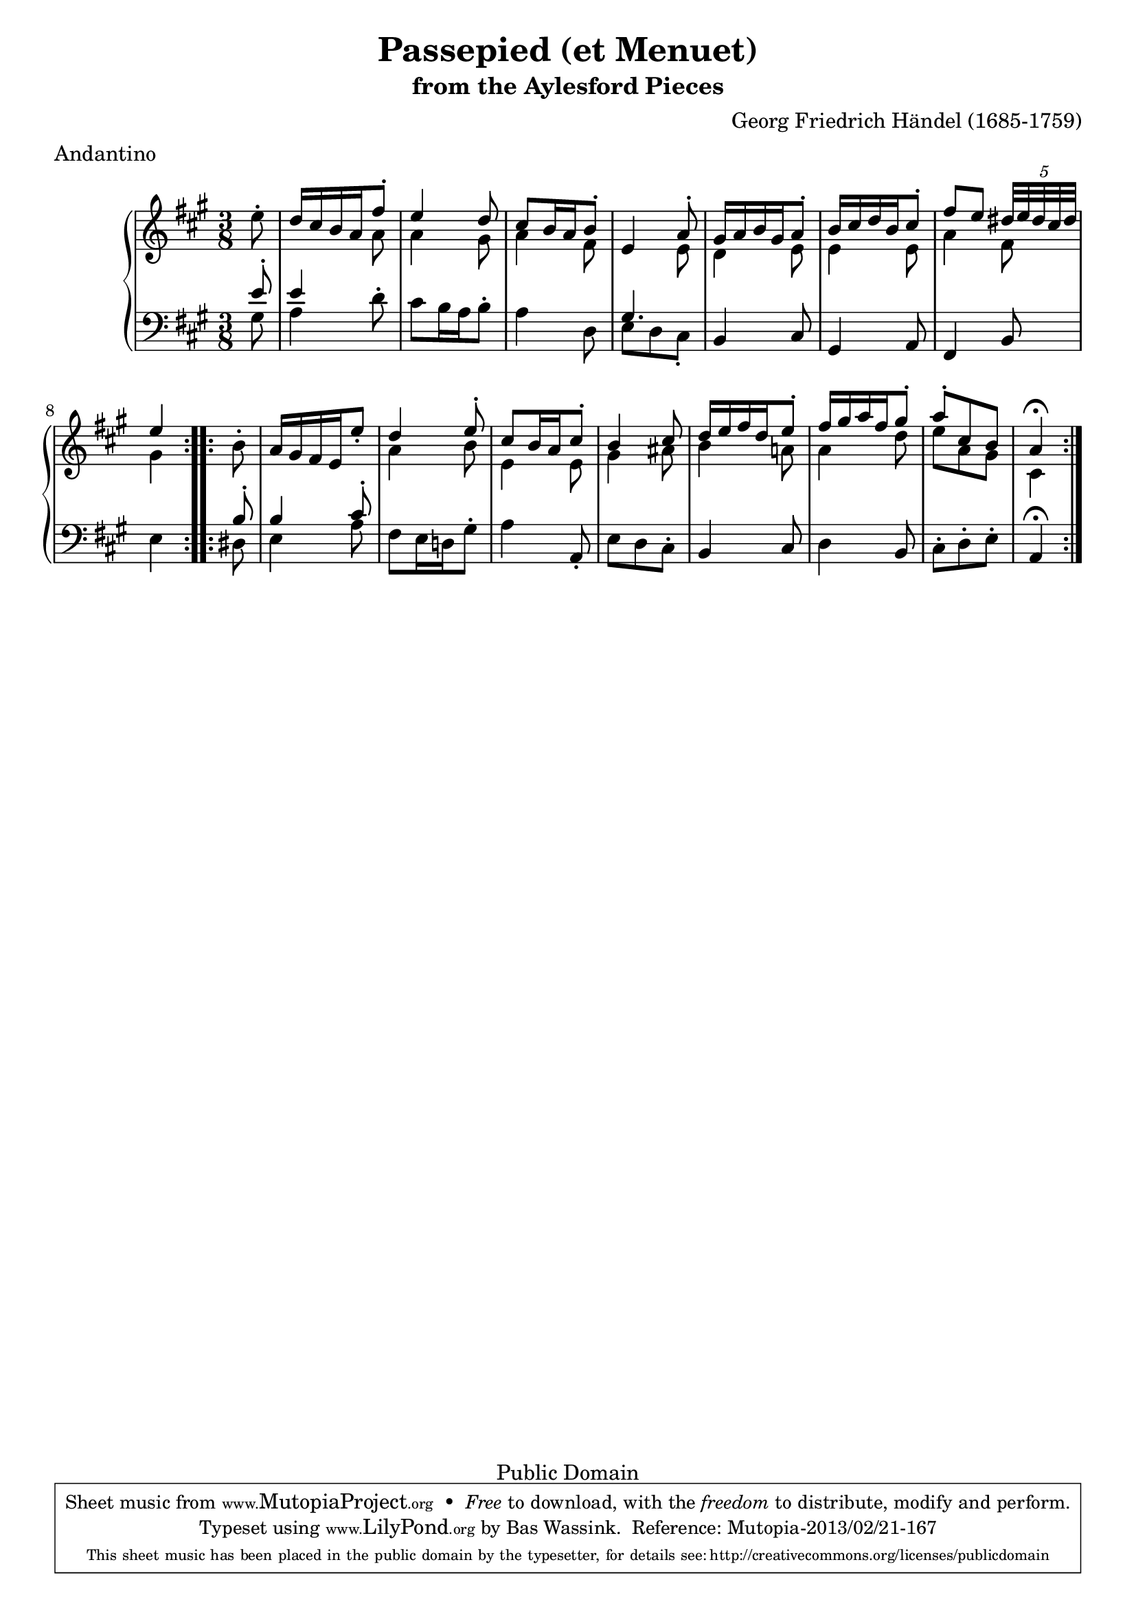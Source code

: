 \version "2.16.1"
#(set-global-staff-size 20)
\header {
  title             = "Passepied (et Menuet)"
  subtitle          = "from the Aylesford Pieces"
  composer          = "Georg Friedrich Händel (1685-1759)"
  meter             = "Andantino"
  mutopiatitle      = "Passepied (et Menuet)"
  mutopiacomposer   = "HandelGF"
  mutopiainstrument = "Harpsichord, Piano"
  date              = "18th Century"
  source            = "Edition Schott 1930"
  style             = "Baroque"
  copyright         = "Public Domain"
  maintainer        = "Bas Wassink"
  maintainerEmail   = "basvanlola@hotmail.com"

 footer = "Mutopia-2013/02/21-167"
 tagline = \markup { \override #'(box-padding . 1.0) \override #'(baseline-skip . 2.7) \box \center-column { \small \line { Sheet music from \with-url #"http://www.MutopiaProject.org" \line { \concat { \teeny www. \normalsize MutopiaProject \teeny .org } \hspace #0.5 } • \hspace #0.5 \italic Free to download, with the \italic freedom to distribute, modify and perform. } \line { \small \line { Typeset using \with-url #"http://www.LilyPond.org" \line { \concat { \teeny www. \normalsize LilyPond \teeny .org }} by \concat { \maintainer . } \hspace #0.5 Reference: \footer } } \line { \teeny \line { This sheet music has been placed in the public domain by the typesetter, for details \concat { see: \hspace #0.3 \with-url #"http://creativecommons.org/licenses/publicdomain" http://creativecommons.org/licenses/publicdomain } } } } }
  }

Global =  {\key a\major \time 3/8 \partial 8}


MDI =  \relative c'' {
  \repeat volta 2 {
  \oneVoice e8-.
  \voiceOne d16 cis b a fis'8-.
  e4 d8
  cis b16 a b8-.
  e,4 a8-.
  gis16 a b gis a8-.
  b16 cis d b cis8-.
  fis8 e \times 4/5 { dis32[ e dis cis dis]}
  e4 
  }
  
  \repeat volta 2 {
  \oneVoice b8-.
  a16 gis fis e e'8-.
  \voiceOne d4 e8-.
  cis b16 a cis8-.
  b4 cis8
  d16 e fis d e8-.
  fis16 gis a fis gis8-.
  a-. cis, b
  a4\fermata
  }
  }
MDII =  \relative c'' {
  s8
  s4 a8
  a4 gis8
  a4 fis8
  s4 e8
  d4 e8
  e4 e8
  a4 fis8
  gis4
  
  s8
  s4.
  a4 b8
  e,4 e8
  gis4 ais8
  b4 a!8
  a4 d8
  e a, gis
  cis,4
  }

MSI =  \relative c' {
  <<{
    e8-. |
    e4
  } \\ {
    gis,8 |
    a4
  }>> d8-. |
  cis8 b16 a b8-.
  a4 d,8
  <<gis4. \\ {e8 d cis-.}>>
  b4 cis8
  gis4 a8
  fis4 b8
  e4
  
  <<{
    b'8-. |
    b4 cis8-. |
  } \\ {
    dis,8 |
    e4 a8 |
  }>>
  fis e16 d! gis8-.
  a4 a,8-.
  e' d cis-.
  b4 cis8
  d4 b8
  cis-. d-. e-.
  a,4\fermata
  }

\score { {
  \new PianoStaff <<
    \set PianoStaff.midiInstrument = "harpsichord"
    \new Staff = "up" <<
      \Global \clef treble
      \new Voice=One {\voiceOne\MDI}
      \new Voice=Two {\voiceTwo\MDII}
    >>
    \new Staff = "down" <<
      \Global \clef bass \MSI
    >>
  >>
}

  \midi {
    \tempo 4 = 80
    }


\layout {}
}
